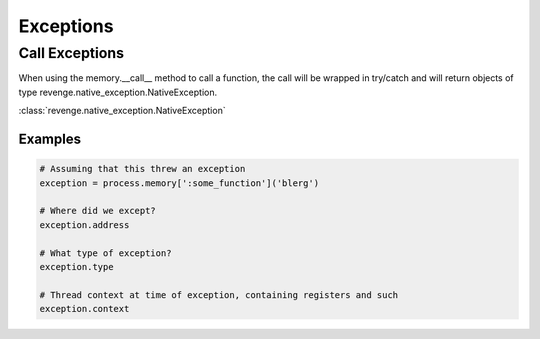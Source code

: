 ==========
Exceptions
==========

Call Exceptions
===============

When using the memory.__call__ method to call a function, the call will be
wrapped in try/catch and will return objects of type
revenge.native_exception.NativeException.

:class:`revenge.native_exception.NativeException`

Examples
--------

.. code-block:: python3

    # Assuming that this threw an exception
    exception = process.memory[':some_function']('blerg')

    # Where did we except?
    exception.address

    # What type of exception?
    exception.type

    # Thread context at time of exception, containing registers and such
    exception.context
